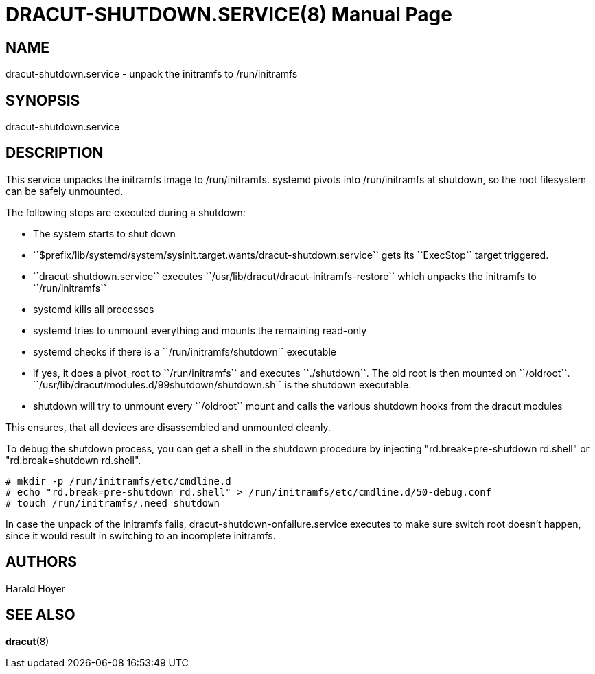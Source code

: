 DRACUT-SHUTDOWN.SERVICE(8)
===========================
:doctype: manpage
:man source:   dracut
:man manual:   dracut

NAME
----
dracut-shutdown.service - unpack the initramfs to /run/initramfs

SYNOPSIS
--------
dracut-shutdown.service

DESCRIPTION
-----------
This service unpacks the initramfs image to /run/initramfs.
systemd pivots into /run/initramfs at shutdown, so the root filesystem
can be safely unmounted.

The following steps are executed during a shutdown:

* The system starts to shut down
* ``$prefix/lib/systemd/system/sysinit.target.wants/dracut-shutdown.service``
  gets its ``ExecStop`` target triggered.
* ``dracut-shutdown.service`` executes
  ``/usr/lib/dracut/dracut-initramfs-restore`` which unpacks the initramfs to
  ``/run/initramfs``
* systemd kills all processes
* systemd tries to unmount everything and mounts the remaining read-only
* systemd checks if there is a ``/run/initramfs/shutdown`` executable
* if yes, it does a pivot_root to ``/run/initramfs`` and executes ``./shutdown``.
  The old root is then mounted on ``/oldroot``.
  ``/usr/lib/dracut/modules.d/99shutdown/shutdown.sh`` is the shutdown executable.
* shutdown will try to unmount every ``/oldroot`` mount and calls the various
  shutdown hooks from the dracut modules

This ensures, that all devices are disassembled and unmounted cleanly.

To debug the shutdown process, you can get a shell in the shutdown procedure
by injecting "rd.break=pre-shutdown rd.shell" or "rd.break=shutdown rd.shell".
----
# mkdir -p /run/initramfs/etc/cmdline.d
# echo "rd.break=pre-shutdown rd.shell" > /run/initramfs/etc/cmdline.d/50-debug.conf
# touch /run/initramfs/.need_shutdown
----

In case the unpack of the initramfs fails, dracut-shutdown-onfailure.service
executes to make sure switch root doesn't happen, since it would result in
switching to an incomplete initramfs.

AUTHORS
-------
Harald Hoyer

SEE ALSO
--------
*dracut*(8)
